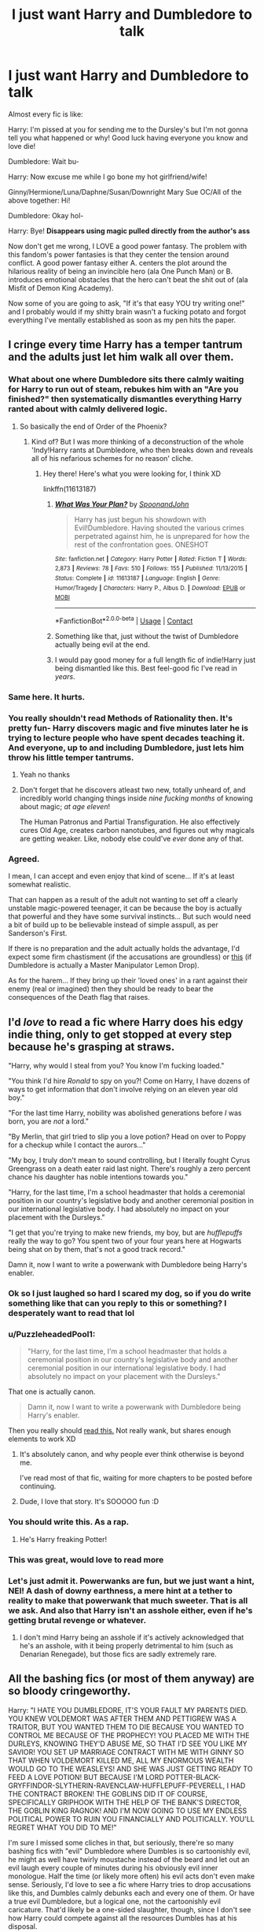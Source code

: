#+TITLE: I just want Harry and Dumbledore to talk

* I just want Harry and Dumbledore to talk
:PROPERTIES:
:Author: violently_angry
:Score: 149
:DateUnix: 1609846070.0
:DateShort: 2021-Jan-05
:FlairText: Discussion
:END:
Almost every fic is like:

Harry: I'm pissed at you for sending me to the Dursley's but I'm not gonna tell you what happened or why! Good luck having everyone you know and love die!

Dumbledore: Wait bu-

Harry: Now excuse me while I go bone my hot girlfriend/wife!

Ginny/Hermione/Luna/Daphne/Susan/Downright Mary Sue OC/All of the above together: Hi!

Dumbledore: Okay hol-

Harry: Bye! *Disappears using magic pulled directly from the author's ass*

Now don't get me wrong, I LOVE a good power fantasy. The problem with this fandom's power fantasies is that they center the tension around conflict. A good power fantasy either A. centers the plot around the hilarious reality of being an invincible hero (ala One Punch Man) or B. introduces emotional obstacles that the hero can't beat the shit out of (ala Misfit of Demon King Academy).

Now some of you are going to ask, "If it's that easy YOU try writing one!" and I probably would if my shitty brain wasn't a fucking potato and forgot everything I've mentally established as soon as my pen hits the paper.


** I cringe every time Harry has a temper tantrum and the adults just let him walk all over them.
:PROPERTIES:
:Author: RoyalAct4
:Score: 88
:DateUnix: 1609848203.0
:DateShort: 2021-Jan-05
:END:

*** What about one where Dumbledore sits there calmly waiting for Harry to run out of steam, rebukes him with an "Are you finished?" then systematically dismantles everything Harry ranted about with calmly delivered logic.
:PROPERTIES:
:Author: Raesong
:Score: 36
:DateUnix: 1609873948.0
:DateShort: 2021-Jan-05
:END:

**** So basically the end of Order of the Phoenix?
:PROPERTIES:
:Author: u-useless
:Score: 21
:DateUnix: 1609875743.0
:DateShort: 2021-Jan-05
:END:

***** Kind of? But I was more thinking of a deconstruction of the whole 'Indy!Harry rants at Dumbledore, who then breaks down and reveals all of his nefarious schemes for no reason' cliche.
:PROPERTIES:
:Author: Raesong
:Score: 9
:DateUnix: 1609877191.0
:DateShort: 2021-Jan-05
:END:

****** Hey there! Here's what you were looking for, I think XD

linkffn(11613187)
:PROPERTIES:
:Author: PuzzleheadedPool1
:Score: 7
:DateUnix: 1609880218.0
:DateShort: 2021-Jan-06
:END:

******* [[https://www.fanfiction.net/s/11613187/1/][*/What Was Your Plan?/*]] by [[https://www.fanfiction.net/u/7288663/SpoonandJohn][/SpoonandJohn/]]

#+begin_quote
  Harry has just begun his showdown with Evil!Dumbledore. Having shouted the various crimes perpetrated against him, he is unprepared for how the rest of the confrontation goes. ONESHOT
#+end_quote

^{/Site/:} ^{fanfiction.net} ^{*|*} ^{/Category/:} ^{Harry} ^{Potter} ^{*|*} ^{/Rated/:} ^{Fiction} ^{T} ^{*|*} ^{/Words/:} ^{2,873} ^{*|*} ^{/Reviews/:} ^{78} ^{*|*} ^{/Favs/:} ^{510} ^{*|*} ^{/Follows/:} ^{155} ^{*|*} ^{/Published/:} ^{11/13/2015} ^{*|*} ^{/Status/:} ^{Complete} ^{*|*} ^{/id/:} ^{11613187} ^{*|*} ^{/Language/:} ^{English} ^{*|*} ^{/Genre/:} ^{Humor/Tragedy} ^{*|*} ^{/Characters/:} ^{Harry} ^{P.,} ^{Albus} ^{D.} ^{*|*} ^{/Download/:} ^{[[http://www.ff2ebook.com/old/ffn-bot/index.php?id=11613187&source=ff&filetype=epub][EPUB]]} ^{or} ^{[[http://www.ff2ebook.com/old/ffn-bot/index.php?id=11613187&source=ff&filetype=mobi][MOBI]]}

--------------

*FanfictionBot*^{2.0.0-beta} | [[https://github.com/FanfictionBot/reddit-ffn-bot/wiki/Usage][Usage]] | [[https://www.reddit.com/message/compose?to=tusing][Contact]]
:PROPERTIES:
:Author: FanfictionBot
:Score: 6
:DateUnix: 1609880235.0
:DateShort: 2021-Jan-06
:END:


******* Something like that, just without the twist of Dumbledore actually being evil at the end.
:PROPERTIES:
:Author: Raesong
:Score: 9
:DateUnix: 1609880325.0
:DateShort: 2021-Jan-06
:END:


******* I would pay good money for a full length fic of indie!Harry just being dismantled like this. Best feel-good fic I've read in /years/.
:PROPERTIES:
:Author: Myreque_BTW
:Score: 3
:DateUnix: 1609886622.0
:DateShort: 2021-Jan-06
:END:


*** Same here. It hurts.
:PROPERTIES:
:Author: violently_angry
:Score: 29
:DateUnix: 1609848245.0
:DateShort: 2021-Jan-05
:END:


*** You really shouldn't read Methods of Rationality then. It's pretty fun- Harry discovers magic and five minutes later he is trying to lecture people who have spent decades teaching it. And everyone, up to and including Dumbledore, just lets him throw his little temper tantrums.
:PROPERTIES:
:Author: u-useless
:Score: 7
:DateUnix: 1609875696.0
:DateShort: 2021-Jan-05
:END:

**** Yeah no thanks
:PROPERTIES:
:Author: RoyalAct4
:Score: 10
:DateUnix: 1609876374.0
:DateShort: 2021-Jan-05
:END:


**** Don't forget that he discovers atleast two new, totally unheard of, and incredibly world changing things inside /nine fucking months/ of knowing about magic; /at age eleven/!

The Human Patronus and Partial Transfiguration. He also effectively cures Old Age, creates carbon nanotubes, and figures out why magicals are getting weaker. Like, nobody else could've /ever/ done any of that.
:PROPERTIES:
:Author: Sefera17
:Score: 12
:DateUnix: 1609881761.0
:DateShort: 2021-Jan-06
:END:


*** Agreed.

I mean, I can accept and even enjoy that kind of scene... If it's at least somewhat realistic.

That can happen as a result of the adult not wanting to set off a clearly unstable magic-powered teenager, it can be because the boy is actually that powerful and they have some survival instincts... But such would need a bit of build up to be believable instead of simple asspull, as per Sanderson's First.

If there is no preparation and the adult actually holds the advantage, I'd expect some firm chastisment (if the accusations are groundless) or [[https://www.fanfiction.net/s/11613187/1/What-Was-Your-Plan][this]] (if Dumbledore is actually a Master Manipulator Lemon Drop).

As for the harem... If they bring up their 'loved ones' in a rant against their enemy (real or imagined) then they should be ready to bear the consequences of the Death flag that raises.
:PROPERTIES:
:Author: PuzzleheadedPool1
:Score: 3
:DateUnix: 1609880147.0
:DateShort: 2021-Jan-06
:END:


** I'd /love/ to read a fic where Harry does his edgy indie thing, only to get stopped at every step because he's grasping at straws.

"Harry, why would I steal from you? You know I'm fucking loaded."

"You think I'd hire /Ronald/ to spy on you?! Come on Harry, I have dozens of ways to get information that don't involve relying on an eleven year old boy."

"For the last time Harry, nobility was abolished generations before /I/ was born, you are /not/ a lord."

"By Merlin, that girl tried to slip you a love potion? Head on over to Poppy for a checkup while I contact the aurors..."

"My boy, I truly don't mean to sound controlling, but I literally fought Cyrus Greengrass on a death eater raid last night. There's roughly a zero percent chance his daughter has noble intentions towards you."

"Harry, for the last time, I'm a school headmaster that holds a ceremonial position in our country's legislative body and another ceremonial position in our international legislative body. I had absolutely no impact on your placement with the Dursleys."

"I get that you're trying to make new friends, my boy, but are /hufflepuffs/ really the way to go? You spent two of your four years here at Hogwarts being shat on by them, that's not a good track record."

Damn it, now I want to write a powerwank with Dumbledore being Harry's enabler.
:PROPERTIES:
:Author: Myreque_BTW
:Score: 114
:DateUnix: 1609854724.0
:DateShort: 2021-Jan-05
:END:

*** Ok so I just laughed so hard I scared my dog, so if you do write something like that can you reply to this or something? I desperately want to read that lol
:PROPERTIES:
:Author: LilyFlower52
:Score: 25
:DateUnix: 1609856365.0
:DateShort: 2021-Jan-05
:END:


*** u/PuzzleheadedPool1:
#+begin_quote
  "Harry, for the last time, I'm a school headmaster that holds a ceremonial position in our country's legislative body and another ceremonial position in our international legislative body. I had absolutely no impact on your placement with the Dursleys."
#+end_quote

That one is actually canon.

#+begin_quote
  Damn it, now I want to write a powerwank with Dumbledore being Harry's enabler.
#+end_quote

Then you really should [[https://www.fanfiction.net/s/13388022/1/Albus-and-Harry-s-World-Trip][read this.]] Not really wank, but shares enough elements to work XD
:PROPERTIES:
:Author: PuzzleheadedPool1
:Score: 16
:DateUnix: 1609880444.0
:DateShort: 2021-Jan-06
:END:

**** It's absolutely canon, and why people ever think otherwise is beyond me.

I've read most of that fic, waiting for more chapters to be posted before continuing.
:PROPERTIES:
:Author: Myreque_BTW
:Score: 5
:DateUnix: 1609880976.0
:DateShort: 2021-Jan-06
:END:


**** Dude, I love that story. It's SOOOOO fun :D
:PROPERTIES:
:Author: gnarlin
:Score: 1
:DateUnix: 1609908106.0
:DateShort: 2021-Jan-06
:END:


*** You should write this. As a rap.
:PROPERTIES:
:Author: Jon_Riptide
:Score: 6
:DateUnix: 1609880022.0
:DateShort: 2021-Jan-06
:END:

**** He's Harry freaking Potter!
:PROPERTIES:
:Author: Twinborne
:Score: 2
:DateUnix: 1609882497.0
:DateShort: 2021-Jan-06
:END:


*** This was great, would love to read more
:PROPERTIES:
:Author: midnightdreams3
:Score: 8
:DateUnix: 1609856565.0
:DateShort: 2021-Jan-05
:END:


*** Let's just admit it. Powerwanks are fun, but we just want a hint, NEI! A dash of downy earthness, a mere hint at a tether to reality to make that powerwank that much sweeter. That is all we ask. And also that Harry isn't an asshole either, even if he's getting brutal revenge or whatever.
:PROPERTIES:
:Author: gnarlin
:Score: 2
:DateUnix: 1609908045.0
:DateShort: 2021-Jan-06
:END:

**** I don't mind Harry being an asshole if it's actively acknowledged that he's an asshole, with it being properly detrimental to him (such as Denarian Renegade), but those fics are sadly extremely rare.
:PROPERTIES:
:Author: Myreque_BTW
:Score: 2
:DateUnix: 1609924424.0
:DateShort: 2021-Jan-06
:END:


** All the bashing fics (or most of them anyway) are so bloody cringeworthy.

Harry: "I HATE YOU DUMBLEDORE, IT'S YOUR FAULT MY PARENTS DIED. YOU KNEW VOLDEMORT WAS AFTER THEM AND PETTIGREW WAS A TRAITOR, BUT YOU WANTED THEM TO DIE BECAUSE YOU WANTED TO CONTROL ME BECAUSE OF THE PROPHECY! YOU PLACED ME WITH THE DURLEYS, KNOWING THEY'D ABUSE ME, SO THAT I'D SEE YOU LIKE MY SAVIOR! YOU SET UP MARRIAGE CONTRACT WITH ME WITH GINNY SO THAT WHEN VOLDEMORT KILLED ME, ALL MY ENORMOUS WEALTH WOULD GO TO THE WEASLEYS! AND SHE WAS JUST GETTING READY TO FEED A LOVE POTION! BUT BECAUSE I'M LORD POTTER-BLACK-GRYFFINDOR-SLYTHERIN-RAVENCLAW-HUFFLEPUFF-PEVERELL, I HAD THE CONTRACT BROKEN! THE GOBLINS DID IT OF COURSE, SPECIFICALLY GRIPHOOK WITH THE HELP OF THE BANK'S DIRECTOR, THE GOBLIN KING RAGNOK! AND I'M NOW GOING TO USE MY ENDLESS POLITICAL POWER TO RUIN YOU FINANCIALLY AND POLITICALLY. YOU'LL REGRET WHAT YOU DID TO ME!"

I'm sure I missed some cliches in that, but seriously, there're so many bashing fics with "evil" Dumbledore where Dumbles is so cartoonishly evil, he might as well have twirly moustache instead of the beard and let out an evil laugh every couple of minutes during his obviously evil inner monologue. Half the time (or likely more often) his evil acts don't even make sense. Seriously, I'd love to see a fic where Harry tries to drop accusations like this, and Dumbles calmly debunks each and every one of them. Or have a true evil Dumbledore, but a logical one, not the cartoonishly evil caricature. That'd likely be a one-sided slaughter, though, since I don't see how Harry could compete against all the resources Dumbles has at his disposal.
:PROPERTIES:
:Author: MediocrePlague
:Score: 21
:DateUnix: 1609861553.0
:DateShort: 2021-Jan-05
:END:

*** The issue is that most EVIL!Dumbledore are also incredibly stupid. The plans make little to no sense, and he's incompetent enough that a child can unravel it with ease.

A proper evil Dumbledore - who's competent, smart, and actually has a good plan - would be a very interesting antagonist. But otherwise? Yeah, it's cartoonish.
:PROPERTIES:
:Author: matgopack
:Score: 16
:DateUnix: 1609866095.0
:DateShort: 2021-Jan-05
:END:


*** linkffn(What Was Your Plan?) - A truly evil and competent Dumbledore
:PROPERTIES:
:Author: redpxtato
:Score: 9
:DateUnix: 1609866624.0
:DateShort: 2021-Jan-05
:END:

**** [[https://www.fanfiction.net/s/11613187/1/][*/What Was Your Plan?/*]] by [[https://www.fanfiction.net/u/7288663/SpoonandJohn][/SpoonandJohn/]]

#+begin_quote
  Harry has just begun his showdown with Evil!Dumbledore. Having shouted the various crimes perpetrated against him, he is unprepared for how the rest of the confrontation goes. ONESHOT
#+end_quote

^{/Site/:} ^{fanfiction.net} ^{*|*} ^{/Category/:} ^{Harry} ^{Potter} ^{*|*} ^{/Rated/:} ^{Fiction} ^{T} ^{*|*} ^{/Words/:} ^{2,873} ^{*|*} ^{/Reviews/:} ^{78} ^{*|*} ^{/Favs/:} ^{510} ^{*|*} ^{/Follows/:} ^{155} ^{*|*} ^{/Published/:} ^{11/13/2015} ^{*|*} ^{/Status/:} ^{Complete} ^{*|*} ^{/id/:} ^{11613187} ^{*|*} ^{/Language/:} ^{English} ^{*|*} ^{/Genre/:} ^{Humor/Tragedy} ^{*|*} ^{/Characters/:} ^{Harry} ^{P.,} ^{Albus} ^{D.} ^{*|*} ^{/Download/:} ^{[[http://www.ff2ebook.com/old/ffn-bot/index.php?id=11613187&source=ff&filetype=epub][EPUB]]} ^{or} ^{[[http://www.ff2ebook.com/old/ffn-bot/index.php?id=11613187&source=ff&filetype=mobi][MOBI]]}

--------------

*FanfictionBot*^{2.0.0-beta} | [[https://github.com/FanfictionBot/reddit-ffn-bot/wiki/Usage][Usage]] | [[https://www.reddit.com/message/compose?to=tusing][Contact]]
:PROPERTIES:
:Author: FanfictionBot
:Score: 5
:DateUnix: 1609866650.0
:DateShort: 2021-Jan-05
:END:


**** Thanks, I'll check it out.
:PROPERTIES:
:Author: MediocrePlague
:Score: 2
:DateUnix: 1609867196.0
:DateShort: 2021-Jan-05
:END:


*** linkffn([[https://www.fanfiction.net/s/12344176/1/Harry-Potter-and-the-Manipulative-Old-Coot]])
:PROPERTIES:
:Author: Ash_Starling
:Score: 1
:DateUnix: 1609884122.0
:DateShort: 2021-Jan-06
:END:

**** [[https://www.fanfiction.net/s/12344176/1/][*/Harry Potter and the Manipulative Old Coot/*]] by [[https://www.fanfiction.net/u/7767518/Brynmor][/Brynmor/]]

#+begin_quote
  My take on the manipulative Dumbledore stories - from Dumbledore's point of view. Written late at night, not proof-read. Will probably go over it later, if people think it's worth a tidy-up.
#+end_quote

^{/Site/:} ^{fanfiction.net} ^{*|*} ^{/Category/:} ^{Harry} ^{Potter} ^{*|*} ^{/Rated/:} ^{Fiction} ^{K} ^{*|*} ^{/Words/:} ^{2,304} ^{*|*} ^{/Reviews/:} ^{15} ^{*|*} ^{/Favs/:} ^{56} ^{*|*} ^{/Follows/:} ^{15} ^{*|*} ^{/Published/:} ^{1/30/2017} ^{*|*} ^{/Status/:} ^{Complete} ^{*|*} ^{/id/:} ^{12344176} ^{*|*} ^{/Language/:} ^{English} ^{*|*} ^{/Genre/:} ^{Humor/Fantasy} ^{*|*} ^{/Characters/:} ^{Harry} ^{P.,} ^{Albus} ^{D.,} ^{Minerva} ^{M.} ^{*|*} ^{/Download/:} ^{[[http://www.ff2ebook.com/old/ffn-bot/index.php?id=12344176&source=ff&filetype=epub][EPUB]]} ^{or} ^{[[http://www.ff2ebook.com/old/ffn-bot/index.php?id=12344176&source=ff&filetype=mobi][MOBI]]}

--------------

*FanfictionBot*^{2.0.0-beta} | [[https://github.com/FanfictionBot/reddit-ffn-bot/wiki/Usage][Usage]] | [[https://www.reddit.com/message/compose?to=tusing][Contact]]
:PROPERTIES:
:Author: FanfictionBot
:Score: 1
:DateUnix: 1609884147.0
:DateShort: 2021-Jan-06
:END:


** I don't have anything discussion-worthy to say, but this made me laugh so thank you...:)
:PROPERTIES:
:Author: Lantana3012
:Score: 17
:DateUnix: 1609846621.0
:DateShort: 2021-Jan-05
:END:

*** You're welcome
:PROPERTIES:
:Author: violently_angry
:Score: 6
:DateUnix: 1609846819.0
:DateShort: 2021-Jan-05
:END:


** Daphne /is/ an OC, for what know about Canon!her.
:PROPERTIES:
:Author: Sefera17
:Score: 5
:DateUnix: 1609881541.0
:DateShort: 2021-Jan-06
:END:


** This made me think of a quote from Phineas Nigellus Black:

"You know, this is precisely why I loathed being a teacher! Young people are so infernally convinced that they are absolutely right about everything. Has it not occurred to you, my poor puffed-up popinjay that there might be an excellent reason why the headmaster of Hogwarts is not confiding every tiny detail of his plans to you? Have you never paused, while feeling hard-done-by, to note that following Dumbledore's orders has never yet lead you into harm? No. No, like all young people, you are quite sure that you alone feel and think, you alone recognize danger, you alone are the only one clever enough to realize what the Dark Lord may be planning."

IMO It's not appreciated enough.
:PROPERTIES:
:Author: SamuraiMomo123
:Score: 5
:DateUnix: 1610195851.0
:DateShort: 2021-Jan-09
:END:


** That last part is a whole mood tho
:PROPERTIES:
:Author: W00Ferson
:Score: 4
:DateUnix: 1609851746.0
:DateShort: 2021-Jan-05
:END:


** I have seen multiple times when Dumbledore purposefully ignores it.
:PROPERTIES:
:Author: CuriousLurkerPresent
:Score: 2
:DateUnix: 1609883035.0
:DateShort: 2021-Jan-06
:END:


** Genius Harry tends to be the best, and level headed in most fanfics I've come across.

This should help satisfy your frustrations...

[[https://www.fanfiction.net/s/13747655/1/A-Flower-for-the-Soul][A Flower for the Soul]] by [[https://www.fanfiction.net/u/8024050/TheBlack-sResurgence][TheBlack'sResurgence]] [[https://www.fanfiction.net/r/13747655/][/reviews/]]

Loneliness was something that Harry Potter was accustomed to. He had learnt that there was none that cared for him, none that would rescue him from his misery and none that heard his pleas for help. Much to his surprise, however, Harry Potter had been wrong. Someone had been listening, had been there with him through it all. But, just who was 'Tom?Harry Potter - Rated: M - English - Drama/Romance - Chapters: 13 - Words: 135,566 - Reviews: 946 - Favs: 2,377 - Follows: 3,147 - Updated: Jan 4 - Published: Nov 16, 2020 - [Harry P., Fleur D.] Voldemort, Tom R. Jr.
:PROPERTIES:
:Author: Icanceli
:Score: 3
:DateUnix: 1609860649.0
:DateShort: 2021-Jan-05
:END:


** I strongly recommend linkffn(harry potter and the breaking of blood wards by zebjeb)
:PROPERTIES:
:Author: randomredditor12345
:Score: 2
:DateUnix: 1609868951.0
:DateShort: 2021-Jan-05
:END:

*** [[https://www.fanfiction.net/s/13348041/1/][*/Harry Potter and the Breaking of the Blood Wards/*]] by [[https://www.fanfiction.net/u/10283561/ZebJeb][/ZebJeb/]]

#+begin_quote
  Harry has had enough and decides to prematurely to break the Blood Wards around Privet Drive. Dumbledore's reaction doesn't go as Harry expects. Set at start at 5th year. ONE SHOT
#+end_quote

^{/Site/:} ^{fanfiction.net} ^{*|*} ^{/Category/:} ^{Harry} ^{Potter} ^{*|*} ^{/Rated/:} ^{Fiction} ^{T} ^{*|*} ^{/Words/:} ^{2,519} ^{*|*} ^{/Reviews/:} ^{89} ^{*|*} ^{/Favs/:} ^{513} ^{*|*} ^{/Follows/:} ^{212} ^{*|*} ^{/Published/:} ^{7/26/2019} ^{*|*} ^{/Status/:} ^{Complete} ^{*|*} ^{/id/:} ^{13348041} ^{*|*} ^{/Language/:} ^{English} ^{*|*} ^{/Genre/:} ^{Drama/Humor} ^{*|*} ^{/Characters/:} ^{Harry} ^{P.,} ^{Albus} ^{D.} ^{*|*} ^{/Download/:} ^{[[http://www.ff2ebook.com/old/ffn-bot/index.php?id=13348041&source=ff&filetype=epub][EPUB]]} ^{or} ^{[[http://www.ff2ebook.com/old/ffn-bot/index.php?id=13348041&source=ff&filetype=mobi][MOBI]]}

--------------

*FanfictionBot*^{2.0.0-beta} | [[https://github.com/FanfictionBot/reddit-ffn-bot/wiki/Usage][Usage]] | [[https://www.reddit.com/message/compose?to=tusing][Contact]]
:PROPERTIES:
:Author: FanfictionBot
:Score: 2
:DateUnix: 1609868977.0
:DateShort: 2021-Jan-05
:END:


** Dumbledore:- You may hate me Harry but I will say what I have kept saying it was for your best.

Harry:-No it was best for me to look up to you as a saviour.

Dumbledore:- I believe Mr Potter you are forgetting your place. You are a student in this school and I am the headmaster. Regardless of what your opinions are, the people of this country has seen it fit to have me as the headmaster so you will show me respect.

Harry:-Respect has to be earned professor.

Dumbledore:- And I have earned it Mr Potter. I have been regarded by many as the best headmaster to ever walk through Hogwarts. I had so much power at my disposal but I became a teacher. I defeated the Dark Lord Grindelwald with my skills not a fluke or sacrifice like you. I have earned my place as the Chief Warlock of the Wizengamot and Supreme Mugwump of the ICW.

Harry looked stunned.

Dumbledore:- And to clear your doubts Mr Potter, I am not answerable to you. You come and criticize my faults. Do you not have your faults. What happened to this self righteous boy when sneaking out at night, sneaking a dragon, making Polyjuice potion to sneak into another house's common room, sneaking out to Hogsmeade without permission. Well then I believe you would have loved to die at the age of 11 after leading a loving life with a family over living with the Dursleys for 11 years and survive and live a long life. You surviving Quirrell was evidence to the fact.

And as for you looking up to me as a saviour, if I wanted that I would have placed you with members of my Order of the Phoenix or better yet, went myself to collect you form the Dursleys.

Now sorry for thinking about your own good. You may live wherever you want. Maybe divination really is as futile as Minerva says. Now I have much work to do. You really should learn respect. Now go and do whatever you want with your wife/girlfriend who is waiting for you. I am a busy man.
:PROPERTIES:
:Author: OccasionRepulsive112
:Score: 0
:DateUnix: 1609865779.0
:DateShort: 2021-Jan-05
:END:


** linkffn(13082443) or [[https://www.fanfiction.net/s/13082443][The Life He Leads]]

Harry is shy, doesn't have many friends but he has a really cool relationship of mutual respect with Dumbledore, it's honestly one of the best things of the story and it surprised me a lot when I first read it
:PROPERTIES:
:Author: mnfrrr
:Score: 1
:DateUnix: 1610145095.0
:DateShort: 2021-Jan-09
:END:
